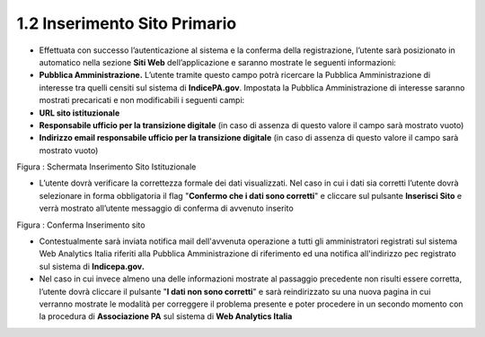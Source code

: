 **1.2 Inserimento Sito Primario**
=================================

-  Effettuata con successo l’autenticazione al sistema e la conferma
   della registrazione, l’utente sarà posizionato in automatico nella
   sezione **Siti Web** dell’applicazione e saranno mostrate le seguenti
   informazioni:

-  **Pubblica Amministrazione.** L’utente tramite questo campo potrà
   ricercare la Pubblica Amministrazione di interesse tra quelli censiti
   sul sistema di **IndicePA.gov**. Impostata la Pubblica
   Amministrazione di interesse saranno mostrati precaricati e non
   modificabili i seguenti campi:

-  **URL sito istituzionale**

-  **Responsabile ufficio per la transizione digitale** (in caso di
   assenza di questo valore il campo sarà mostrato vuoto)

-  **Indirizzo email responsabile ufficio per la transizione digitale**
   (in caso di assenza di questo valore il campo sarà mostrato vuoto)

|image0|

Figura : Schermata Inserimento Sito Istituzionale

-  L’utente dovrà verificare la correttezza formale dei dati
   visualizzati. Nel caso in cui i dati sia corretti l’utente dovrà
   selezionare in forma obbligatoria il flag "**Confermo che i dati sono
   corretti**" e cliccare sul pulsante **Inserisci Sito** e verrà
   mostrato all’utente messaggio di conferma di avvenuto inserito

|image1|

Figura : Conferma Inserimento sito

-  Contestualmente sarà inviata notifica mail dell'avvenuta operazione a
   tutti gli amministratori registrati sul sistema Web Analytics Italia
   riferiti alla Pubblica Amministrazione di riferimento ed una notifica
   all'indirizzo pec registrato sul sistema di **Indicepa.gov.**

-  Nel caso in cui invece almeno una delle informazioni mostrate al
   passaggio precedente non risulti essere corretta, l’utente dovrà
   cliccare il pulsante "**I dati non sono corretti**" e sarà
   reindirizzato su una nuova pagina in cui verranno mostrate le
   modalità per correggere il problema presente e poter procedere in un
   secondo momento con la procedura di **Associazione PA** sul sistema
   di **Web Analytics Italia**

.. |image0| image:: ./media/image1.png
   :width: 6.69306in
   :height: 4.32639in
.. |image1| image:: ./media/image2.png
   :width: 4.875in
   :height: 1.89583in
